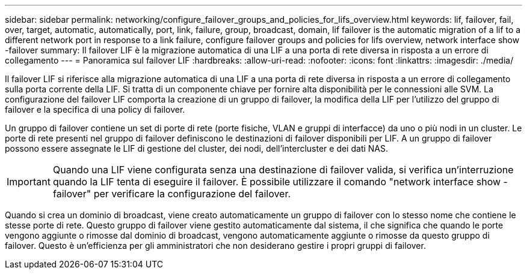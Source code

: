 ---
sidebar: sidebar 
permalink: networking/configure_failover_groups_and_policies_for_lifs_overview.html 
keywords: lif, failover, fail, over, target, automatic, automatically, port, link, failure, group, broadcast, domain, lif failover is the automatic migration of a lif to a different network port in response to a link failure, configure failover groups and policies for lifs overview, network interface show -failover 
summary: Il failover LIF è la migrazione automatica di una LIF a una porta di rete diversa in risposta a un errore di collegamento 
---
= Panoramica sul failover LIF
:hardbreaks:
:allow-uri-read: 
:nofooter: 
:icons: font
:linkattrs: 
:imagesdir: ./media/


[role="lead"]
Il failover LIF si riferisce alla migrazione automatica di una LIF a una porta di rete diversa in risposta a un errore di collegamento sulla porta corrente della LIF. Si tratta di un componente chiave per fornire alta disponibilità per le connessioni alle SVM. La configurazione del failover LIF comporta la creazione di un gruppo di failover, la modifica della LIF per l'utilizzo del gruppo di failover e la specifica di una policy di failover.

Un gruppo di failover contiene un set di porte di rete (porte fisiche, VLAN e gruppi di interfacce) da uno o più nodi in un cluster. Le porte di rete presenti nel gruppo di failover definiscono le destinazioni di failover disponibili per LIF. A un gruppo di failover possono essere assegnate le LIF di gestione del cluster, dei nodi, dell'intercluster e dei dati NAS.


IMPORTANT: Quando una LIF viene configurata senza una destinazione di failover valida, si verifica un'interruzione quando la LIF tenta di eseguire il failover. È possibile utilizzare il comando "network interface show -failover" per verificare la configurazione del failover.

Quando si crea un dominio di broadcast, viene creato automaticamente un gruppo di failover con lo stesso nome che contiene le stesse porte di rete. Questo gruppo di failover viene gestito automaticamente dal sistema, il che significa che quando le porte vengono aggiunte o rimosse dal dominio di broadcast, vengono automaticamente aggiunte o rimosse da questo gruppo di failover. Questo è un'efficienza per gli amministratori che non desiderano gestire i propri gruppi di failover.
